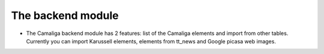 ﻿

.. ==================================================
.. FOR YOUR INFORMATION
.. --------------------------------------------------
.. -*- coding: utf-8 -*- with BOM.

.. ==================================================
.. DEFINE SOME TEXTROLES
.. --------------------------------------------------
.. role::   underline
.. role::   typoscript(code)
.. role::   ts(typoscript)
   :class:  typoscript
.. role::   php(code)


The backend module
^^^^^^^^^^^^^^^^^^

- The Camaliga backend module has 2 features: list of the Camaliga
  elements and import from other tables. Currently you can import
  Karussell elements, elements from tt\_news and Google picasa web
  images.
